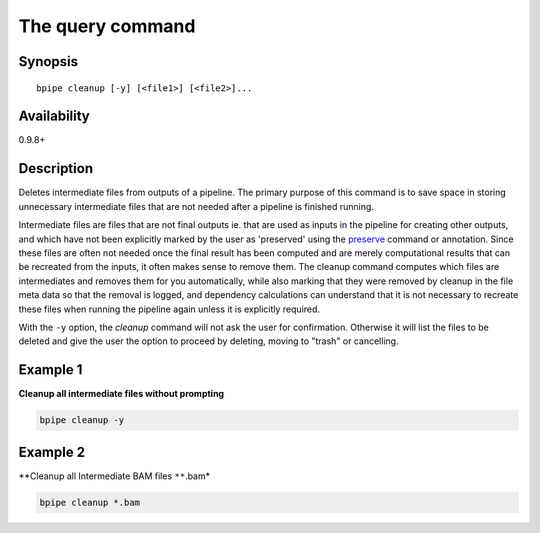 The query command
=================

Synopsis
--------

::

        bpipe cleanup [-y] [<file1>] [<file2>]...

Availability
------------

0.9.8+

Description
-----------

Deletes intermediate files from outputs of a pipeline. The primary
purpose of this command is to save space in storing unnecessary
intermediate files that are not needed after a pipeline is finished
running.

Intermediate files are files that are not final outputs ie. that are
used as inputs in the pipeline for creating other outputs, and which
have not been explicitly marked by the user as 'preserved' using the
`preserve <preserve>`__ command or annotation. Since these files are
often not needed once the final result has been computed and are merely
computational results that can be recreated from the inputs, it often
makes sense to remove them. The cleanup command computes which files are
intermediates and removes them for you automatically, while also marking
that they were removed by cleanup in the file meta data so that the
removal is logged, and dependency calculations can understand that it is
not necessary to recreate these files when running the pipeline again
unless it is explicitly required.

With the ``-y`` option, the *cleanup* command will not ask the user for
confirmation. Otherwise it will list the files to be deleted and give
the user the option to proceed by deleting, moving to "trash" or
cancelling.

Example 1
---------

**Cleanup all intermediate files without prompting**

.. code:: groovy


    bpipe cleanup -y

Example 2
---------

\*\*Cleanup all Intermediate BAM files ``**``.bam\*

.. code:: groovy


    bpipe cleanup *.bam


